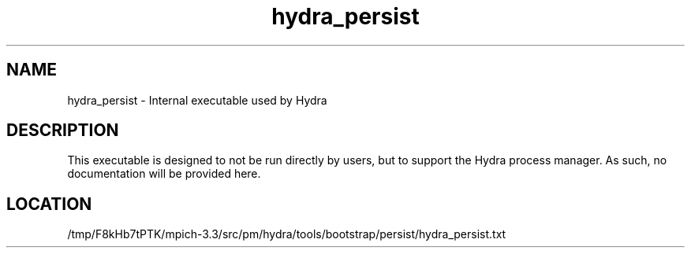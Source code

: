 .TH hydra_persist 1 "11/21/2018" " " "HYDRA"
.SH NAME
hydra_persist \-  Internal executable used by Hydra 
.SH DESCRIPTION
This executable is designed to not be run directly by users, but to
support the Hydra process manager. As such, no documentation will be
provided here.

.SH LOCATION
/tmp/F8kHb7tPTK/mpich-3.3/src/pm/hydra/tools/bootstrap/persist/hydra_persist.txt
